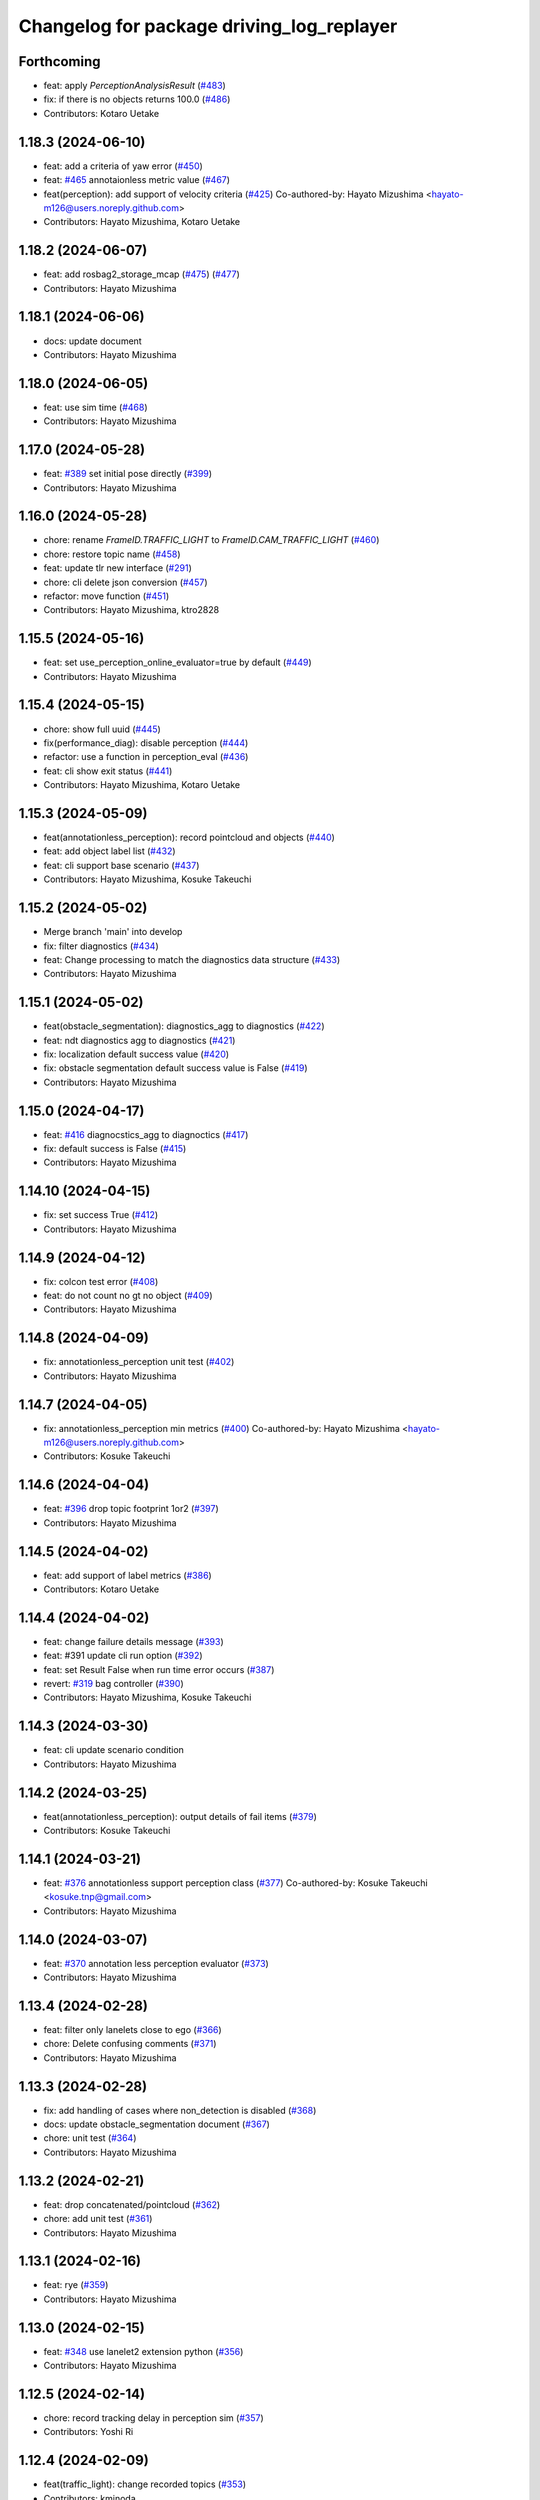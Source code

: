 ^^^^^^^^^^^^^^^^^^^^^^^^^^^^^^^^^^^^^^^^^^
Changelog for package driving_log_replayer
^^^^^^^^^^^^^^^^^^^^^^^^^^^^^^^^^^^^^^^^^^

Forthcoming
-----------
* feat: apply `PerceptionAnalysisResult` (`#483 <https://github.com/tier4/driving_log_replayer/issues/483>`_)
* fix: if there is no objects returns 100.0 (`#486 <https://github.com/tier4/driving_log_replayer/issues/486>`_)
* Contributors: Kotaro Uetake

1.18.3 (2024-06-10)
-------------------
* feat: add a criteria of yaw error (`#450 <https://github.com/tier4/driving_log_replayer/issues/450>`_)
* feat: `#465 <https://github.com/tier4/driving_log_replayer/issues/465>`_ annotaionless metric value (`#467 <https://github.com/tier4/driving_log_replayer/issues/467>`_)
* feat(perception): add support of velocity criteria (`#425 <https://github.com/tier4/driving_log_replayer/issues/425>`_)
  Co-authored-by: Hayato Mizushima <hayato-m126@users.noreply.github.com>
* Contributors: Hayato Mizushima, Kotaro Uetake

1.18.2 (2024-06-07)
-------------------
* feat: add rosbag2_storage_mcap (`#475 <https://github.com/tier4/driving_log_replayer/issues/475>`_) (`#477 <https://github.com/tier4/driving_log_replayer/issues/477>`_)
* Contributors: Hayato Mizushima

1.18.1 (2024-06-06)
-------------------
* docs: update document
* Contributors: Hayato Mizushima

1.18.0 (2024-06-05)
-------------------
* feat: use sim time (`#468 <https://github.com/tier4/driving_log_replayer/issues/468>`_)
* Contributors: Hayato Mizushima

1.17.0 (2024-05-28)
-------------------
* feat: `#389 <https://github.com/tier4/driving_log_replayer/issues/389>`_ set initial pose directly (`#399 <https://github.com/tier4/driving_log_replayer/issues/399>`_)
* Contributors: Hayato Mizushima

1.16.0 (2024-05-28)
-------------------
* chore: rename `FrameID.TRAFFIC_LIGHT` to `FrameID.CAM_TRAFFIC_LIGHT` (`#460 <https://github.com/tier4/driving_log_replayer/issues/460>`_)
* chore: restore topic name (`#458 <https://github.com/tier4/driving_log_replayer/issues/458>`_)
* feat: update tlr new interface (`#291 <https://github.com/tier4/driving_log_replayer/issues/291>`_)
* chore: cli delete json conversion (`#457 <https://github.com/tier4/driving_log_replayer/issues/457>`_)
* refactor: move function (`#451 <https://github.com/tier4/driving_log_replayer/issues/451>`_)
* Contributors: Hayato Mizushima, ktro2828

1.15.5 (2024-05-16)
-------------------
* feat: set use_perception_online_evaluator=true by default (`#449 <https://github.com/tier4/driving_log_replayer/issues/449>`_)
* Contributors: Hayato Mizushima

1.15.4 (2024-05-15)
-------------------
* chore: show full uuid (`#445 <https://github.com/tier4/driving_log_replayer/issues/445>`_)
* fix(performance_diag): disable perception (`#444 <https://github.com/tier4/driving_log_replayer/issues/444>`_)
* refactor: use a function in perception_eval (`#436 <https://github.com/tier4/driving_log_replayer/issues/436>`_)
* feat: cli show exit status (`#441 <https://github.com/tier4/driving_log_replayer/issues/441>`_)
* Contributors: Hayato Mizushima, Kotaro Uetake

1.15.3 (2024-05-09)
-------------------
* feat(annotationless_perception): record pointcloud and objects (`#440 <https://github.com/tier4/driving_log_replayer/issues/440>`_)
* feat: add object label list (`#432 <https://github.com/tier4/driving_log_replayer/issues/432>`_)
* feat: cli support base scenario (`#437 <https://github.com/tier4/driving_log_replayer/issues/437>`_)
* Contributors: Hayato Mizushima, Kosuke Takeuchi

1.15.2 (2024-05-02)
-------------------
* Merge branch 'main' into develop
* fix: filter diagnostics (`#434 <https://github.com/tier4/driving_log_replayer/issues/434>`_)
* feat: Change processing to match the diagnostics data structure (`#433 <https://github.com/tier4/driving_log_replayer/issues/433>`_)
* Contributors: Hayato Mizushima

1.15.1 (2024-05-02)
-------------------
* feat(obstacle_segmentation): diagnostics_agg to diagnostics (`#422 <https://github.com/tier4/driving_log_replayer/issues/422>`_)
* feat: ndt diagnostics agg to diagnostics (`#421 <https://github.com/tier4/driving_log_replayer/issues/421>`_)
* fix: localization default success value (`#420 <https://github.com/tier4/driving_log_replayer/issues/420>`_)
* fix: obstacle segmentation default success value is False (`#419 <https://github.com/tier4/driving_log_replayer/issues/419>`_)
* Contributors: Hayato Mizushima

1.15.0 (2024-04-17)
-------------------
* feat: `#416 <https://github.com/tier4/driving_log_replayer/issues/416>`_ diagnocstics_agg to diagnoctics (`#417 <https://github.com/tier4/driving_log_replayer/issues/417>`_)
* fix: default success is False (`#415 <https://github.com/tier4/driving_log_replayer/issues/415>`_)
* Contributors: Hayato Mizushima

1.14.10 (2024-04-15)
--------------------
* fix: set success True (`#412 <https://github.com/tier4/driving_log_replayer/issues/412>`_)
* Contributors: Hayato Mizushima

1.14.9 (2024-04-12)
-------------------
* fix: colcon test error (`#408 <https://github.com/tier4/driving_log_replayer/issues/408>`_)
* feat: do not count no gt no object (`#409 <https://github.com/tier4/driving_log_replayer/issues/409>`_)
* Contributors: Hayato Mizushima

1.14.8 (2024-04-09)
-------------------
* fix: annotationless_perception unit test (`#402 <https://github.com/tier4/driving_log_replayer/issues/402>`_)
* Contributors: Hayato Mizushima

1.14.7 (2024-04-05)
-------------------
* fix: annotationless_perception min metrics (`#400 <https://github.com/tier4/driving_log_replayer/issues/400>`_)
  Co-authored-by: Hayato Mizushima <hayato-m126@users.noreply.github.com>
* Contributors: Kosuke Takeuchi

1.14.6 (2024-04-04)
-------------------
* feat: `#396 <https://github.com/tier4/driving_log_replayer/issues/396>`_ drop topic footprint 1or2 (`#397 <https://github.com/tier4/driving_log_replayer/issues/397>`_)
* Contributors: Hayato Mizushima

1.14.5 (2024-04-02)
-------------------
* feat: add support of label metrics (`#386 <https://github.com/tier4/driving_log_replayer/issues/386>`_)
* Contributors: Kotaro Uetake

1.14.4 (2024-04-02)
-------------------
* feat: change failure details message (`#393 <https://github.com/tier4/driving_log_replayer/issues/393>`_)
* feat: #391 update cli run option (`#392 <https://github.com/tier4/driving_log_replayer/issues/392>`_)
* feat: set Result False when run time error occurs (`#387 <https://github.com/tier4/driving_log_replayer/issues/387>`_)
* revert: `#319 <https://github.com/tier4/driving_log_replayer/issues/319>`_ bag controller (`#390 <https://github.com/tier4/driving_log_replayer/issues/390>`_)
* Contributors: Hayato Mizushima, Kosuke Takeuchi

1.14.3 (2024-03-30)
-------------------
* feat: cli update scenario condition
* Contributors: Hayato Mizushima

1.14.2 (2024-03-25)
-------------------
* feat(annotationless_perception): output details of fail items (`#379 <https://github.com/tier4/driving_log_replayer/issues/379>`_)
* Contributors: Kosuke Takeuchi

1.14.1 (2024-03-21)
-------------------
* feat: `#376 <https://github.com/tier4/driving_log_replayer/issues/376>`_ annotationless support perception class (`#377 <https://github.com/tier4/driving_log_replayer/issues/377>`_)
  Co-authored-by: Kosuke Takeuchi <kosuke.tnp@gmail.com>
* Contributors: Hayato Mizushima

1.14.0 (2024-03-07)
-------------------
* feat: `#370 <https://github.com/tier4/driving_log_replayer/issues/370>`_ annotation less perception evaluator (`#373 <https://github.com/tier4/driving_log_replayer/issues/373>`_)
* Contributors: Hayato Mizushima

1.13.4 (2024-02-28)
-------------------
* feat: filter only lanelets close to ego (`#366 <https://github.com/tier4/driving_log_replayer/issues/366>`_)
* chore: Delete confusing comments (`#371 <https://github.com/tier4/driving_log_replayer/issues/371>`_)
* Contributors: Hayato Mizushima

1.13.3 (2024-02-28)
-------------------
* fix: add handling of cases where non_detection is disabled (`#368 <https://github.com/tier4/driving_log_replayer/issues/368>`_)
* docs: update obstacle_segmentation document (`#367 <https://github.com/tier4/driving_log_replayer/issues/36y>`_)
* chore: unit test (`#364 <https://github.com/tier4/driving_log_replayer/issues/364>`_)
* Contributors: Hayato Mizushima

1.13.2 (2024-02-21)
-------------------
* feat: drop concatenated/pointcloud (`#362 <https://github.com/tier4/driving_log_replayer/issues/362>`_)
* chore: add unit test (`#361 <https://github.com/tier4/driving_log_replayer/issues/361>`_)
* Contributors: Hayato Mizushima

1.13.1 (2024-02-16)
-------------------
* feat: rye (`#359 <https://github.com/tier4/driving_log_replayer/issues/359>`_)
* Contributors: Hayato Mizushima

1.13.0 (2024-02-15)
-------------------
* feat: `#348 <https://github.com/tier4/driving_log_replayer/issues/348>`_ use lanelet2 extension python (`#356 <https://github.com/tier4/driving_log_replayer/issues/356>`_)
* Contributors: Hayato Mizushima

1.12.5 (2024-02-14)
-------------------
* chore: record tracking delay in perception sim (`#357 <https://github.com/tier4/driving_log_replayer/issues/357>`_)
* Contributors: Yoshi Ri

1.12.4 (2024-02-09)
-------------------
* feat(traffic_light): change recorded topics (`#353 <https://github.com/tier4/driving_log_replayer/issues/353>`_)
* Contributors: kminoda

1.12.3 (2024-02-08)
-------------------
* chore: update ci (`#351 <https://github.com/tier4/driving_log_replayer/issues/351>`_)
* Contributors: Hayato Mizushima

1.12.2 (2024-02-08)
-------------------
* feat: enable to interpolate gt when scenario is tracking (`#349 <https://github.com/tier4/driving_log_replayer/issues/349>`_)
  Co-authored-by: Hayato Mizushima <hayato-m126@users.noreply.github.com>
* Contributors: Yoshi Ri

1.12.1 (2024-01-23)
-------------------
* chore: update rviz (`#346 <https://github.com/tier4/driving_log_replayer/issues/346>`_)
* Contributors: Hayato Mizushima

1.12.0 (2024-01-15)
-------------------
* feat: perception criteria upper limit (`#344 <https://github.com/tier4/driving_log_replayer/issues/344>`_)
* feat!: criteria per distance (`#339 <https://github.com/tier4/driving_log_replayer/issues/339>`_)
  Co-authored-by: Hayato Mizushima <hayato-m126@users.noreply.github.com>
* Contributors: Hayato Mizushima, Kotaro Uetake

1.11.1 (2023-12-20)
-------------------
* feat: add maph criteria (`#337 <https://github.com/tier4/driving_log_replayer/issues/337>`_)
  Co-authored-by: Hayato Mizushima <hayato-m126@users.noreply.github.com>
* Contributors: kminoda

1.11.0 (2023-12-19)
-------------------
* feat: cli allow arbitrary arguments (`#333 <https://github.com/tier4/driving_log_replayer/issues/333>`_)
* Contributors: Hayato Mizushima

1.10.6 (2023-12-15)
-------------------
* fix: `#331 <https://github.com/tier4/driving_log_replayer/issues/331>`_ check footprint length (`#332 <https://github.com/tier4/driving_log_replayer/issues/332>`_)
* Contributors: Hayato Mizushima

1.10.5 (2023-12-08)
-------------------
* chore: Stop PLAYER after standing for 1 second.
* refactor: cli
* Contributors: Hayato Mizushima

1.10.4 (2023-12-07)
-------------------
* fix: overwrite pose_source and twist_source (`#327 <https://github.com/tier4/driving_log_replayer/issues/327>`_)
* refactor: launch arg (`#326 <https://github.com/tier4/driving_log_replayer/issues/326>`_)
* Contributors: Hayato Mizushima

1.10.3 (2023-12-04)
-------------------
* feat: bag controller (`#319 <https://github.com/tier4/driving_log_replayer/issues/319>`_)
* feat: save the log displayed in the console as a file (`#320 <https://github.com/tier4/driving_log_replayer/issues/320>`_)
* fix: github actions deprecating command (`#321 <https://github.com/tier4/driving_log_replayer/issues/321>`_)
* Contributors: Hayato Mizushima

1.10.2 (2023-12-01)
-------------------
* fix: perception mode default (`#317 <https://github.com/tier4/driving_log_replayer/issues/317>`_)
* chore: test perception criteria custom level (`#316 <https://github.com/tier4/driving_log_replayer/issues/316>`_)
* Contributors: Hayato Mizushima

1.10.1 (2023-11-30)
-------------------
* fix: perception criteria validation bug (`#314 <https://github.com/tier4/driving_log_replayer/issues/314>`_)
* fix: fix ruff S602 rule (`#313 <https://github.com/tier4/driving_log_replayer/issues/313>`_)
* chore: type hint (`#312 <https://github.com/tier4/driving_log_replayer/issues/312>`_)
* Contributors: Hayato Mizushima

1.10.0 (2023-11-28)
-------------------
* feat: override record topics (`#301 <https://github.com/tier4/driving_log_replayer/issues/301>`_)
* feat: scenario class (`#306 <https://github.com/tier4/driving_log_replayer/issues/306>`_)
* Contributors: Hayato Mizushima

1.9.1 (2023-11-21)
------------------
* fix no data criteria (`#305 <https://github.com/tier4/driving_log_replayer/issues/305>`_)
  Co-authored-by: YoshiRi <YoshiRi@users.noreply.github.com>
* refactor: diag (`#303 <https://github.com/tier4/driving_log_replayer/issues/303>`_)
* Contributors: Hayato Mizushima, Yoshi Ri

1.9.0 (2023-11-14)
------------------
* feat: obstacle segmentation test (`#273 <https://github.com/tier4/driving_log_replayer/issues/273>`_)
* Contributors: Hayato Mizushima

1.8.4 (2023-11-08)
------------------
* feat: parameterize perception mode (`#299 <https://github.com/tier4/driving_log_replayer/issues/299>`_)
* Contributors: Hayato Mizushima

1.8.3 (2023-11-07)
------------------
* docs: update result format (`#297 <https://github.com/tier4/driving_log_replayer/issues/297>`_)
* Contributors: Hayato Mizushima

1.8.2 (2023-11-07)
------------------
* feat: perception 2d test (`#295 <https://github.com/tier4/driving_log_replayer/issues/295>`_)
* fix: cli create output directory (`#294 <https://github.com/tier4/driving_log_replayer/issues/294>`_)
* feat: perception test (`#292 <https://github.com/tier4/driving_log_replayer/issues/292>`_)
* Contributors: Hayato Mizushima

1.8.1 (2023-11-02)
------------------
* feat: traffic light test (`#255 <https://github.com/tier4/driving_log_replayer/issues/255>`_)
* refactor: common module (`#288 <https://github.com/tier4/driving_log_replayer/issues/288>`_)
* chore: delete meaningless joinpath (`#287 <https://github.com/tier4/driving_log_replayer/issues/287>`_)
* refactor: use pathlib (`#286 <https://github.com/tier4/driving_log_replayer/issues/286>`_)
* Contributors: Hayato Mizushima

1.8.0 (2023-10-19)
------------------
* perf: fixed to use `/localization/pose_estimator/initial_to_result_relative_pose` (`#282 <https://github.com/tier4/driving_log_replayer/issues/282>`_)
  Co-authored-by: Hayato Mizushima <hayato-m126@users.noreply.github.com>
* docs: update (`#283 <https://github.com/tier4/driving_log_replayer/issues/283>`_)
* Contributors: SakodaShintaro

1.7.0 (2023-10-16)
------------------
* feat(perception): allow to specify perception mode in scenario (`#279 <https://github.com/tier4/driving_log_replayer/issues/279>`_)
  Co-authored-by: Hayato Mizushima <hayato-m126@users.noreply.github.com>
* fix: TCH002 (`#278 <https://github.com/tier4/driving_log_replayer/issues/278>`_)
* Contributors: Hayato Mizushima, Kotaro Uetake

1.6.7 (2023-10-12)
------------------
* fix(perception): remove `typing_extensions` (`#277 <https://github.com/tier4/driving_log_replayer/issues/277>`_)
* Contributors: Kotaro Uetake

1.6.6 (2023-10-06)
------------------
* feat(perception): update perception criteria (`#272 <https://github.com/tier4/driving_log_replayer/issues/272>`_)
  Co-authored-by: ktro2828 <ktro2828@users.noreply.github.com>
  Co-authored-by: Hayato Mizushima <hayato-m126@users.noreply.github.com>
* fix: dependency (`#274 <https://github.com/tier4/driving_log_replayer/issues/274>`_)
* feat: eval_conversions add test (`#271 <https://github.com/tier4/driving_log_replayer/issues/271>`_)
* feat: diag test (`#269 <https://github.com/tier4/driving_log_replayer/issues/269>`_)
* Contributors: Hayato Mizushima, Kotaro Uetake

1.6.5 (2023-09-29)
------------------
* feat: poetry add group docs (`#265 <https://github.com/tier4/driving_log_replayer/issues/265>`_)
* build: add requirements and install operation to overwrite python libraries (`#266 <https://github.com/tier4/driving_log_replayer/issues/266>`_)
* Contributors: Kotaro Uetake

1.6.4 (2023-09-28)
------------------
* fix: mkdocs github actions library install
* Contributors: Hayato Mizushima

1.6.3 (2023-09-28)
------------------
* fix(yabloc): fix rosbag url (`#261 <https://github.com/tier4/driving_log_replayer/issues/261>`_)
* Contributors: kminoda

1.6.2 (2023-09-27)
------------------
* feat: add ar_tag_based_localizer evaluation (`#258 <https://github.com/tier4/driving_log_replayer/issues/258>`_)
  Co-authored-by: Hayato Mizushima <hayato-m126@users.noreply.github.com>
* feat: eagleye test (`#253 <https://github.com/tier4/driving_log_replayer/issues/253>`_)
* feat: yabloc test (`#252 <https://github.com/tier4/driving_log_replayer/issues/252>`_)
* chore: update variable name (`#257 <https://github.com/tier4/driving_log_replayer/issues/257>`_)
* feat: add frame success (`#256 <https://github.com/tier4/driving_log_replayer/issues/256>`_)
* chore: evaluation item (`#254 <https://github.com/tier4/driving_log_replayer/issues/254>`_)
* feat: update localization availability (`#251 <https://github.com/tier4/driving_log_replayer/issues/251>`_)
* chore: change topic result success initial value (`#250 <https://github.com/tier4/driving_log_replayer/issues/250>`_)
* feat: topic result (`#249 <https://github.com/tier4/driving_log_replayer/issues/249>`_)
* feat: localization test (`#248 <https://github.com/tier4/driving_log_replayer/issues/248>`_)
* feat: result test (`#246 <https://github.com/tier4/driving_log_replayer/issues/246>`_)
* Contributors: Hayato Mizushima, SakodaShintaro

1.6.1 (2023-09-12)
------------------
* fix: restore default value (`#244 <https://github.com/tier4/driving_log_replayer/issues/244>`_)
* Contributors: Hayato Mizushima

1.6.0 (2023-09-11)
------------------
* feat!: drop galactic support (`#242 <https://github.com/tier4/driving_log_replayer/issues/242>`_)
* refactor: apply ruff rules (`#241 <https://github.com/tier4/driving_log_replayer/issues/241>`_)
* refactor: apply ruff rules (`#240 <https://github.com/tier4/driving_log_replayer/issues/240>`_)
* refactor: comma (`#239 <https://github.com/tier4/driving_log_replayer/issues/239>`_)
* refactor: type hint (`#238 <https://github.com/tier4/driving_log_replayer/issues/238>`_)
* refactor: add type hint
* refactor: add type hint to main method
* fix: annotate void function
* refactor: apply ruff rules (`#237 <https://github.com/tier4/driving_log_replayer/issues/237>`_)
* fix: ERA
* fix: PLR0911
* refactor: evaluator abstract base class (`#236 <https://github.com/tier4/driving_log_replayer/issues/236>`_)
* refactor: obstacle segmentation abc (`#234 <https://github.com/tier4/driving_log_replayer/issues/234>`_)
* refactor: lookup transform (`#233 <https://github.com/tier4/driving_log_replayer/issues/233>`_)
* refactor: traffic light abc (`#232 <https://github.com/tier4/driving_log_replayer/issues/232>`_)
* refactor: 2d abc (`#231 <https://github.com/tier4/driving_log_replayer/issues/231>`_)
* refactor: perception abc (`#230 <https://github.com/tier4/driving_log_replayer/issues/230>`_)
* refactor: diag abc (`#229 <https://github.com/tier4/driving_log_replayer/issues/229>`_)
* refactor: localization abstract base class (`#228 <https://github.com/tier4/driving_log_replayer/issues/228>`_)
* Contributors: Hayato Mizushima

1.5.4 (2023-09-01)
------------------
* chore: update mkdocs i18n setting
* docs: fix eagleye downlaod link
* Contributors: Hayato Mizushima, kminoda

1.5.3 (2023-08-31)
------------------
* chore: update pyproject.toml
* docs: add eagleye tutorial
* Contributors: Hayato Mizushima, kminoda

1.5.2 (2023-08-21)
------------------
* fix: handle 2d evaluation task error (`#218 <https://github.com/tier4/driving_log_replayer/issues/218>`_)
* refactor: apply ruff specific RUF rules (`#217 <https://github.com/tier4/driving_log_replayer/issues/217>`_)
* refactor: apply simplify SIM rules (`#216 <https://github.com/tier4/driving_log_replayer/issues/216>`_)
* refactor: apply pyupgrade (`#215 <https://github.com/tier4/driving_log_replayer/issues/215>`_)
* refactor: apply type checking TCH rules (`#214 <https://github.com/tier4/driving_log_replayer/issues/214>`_)
* refactor: apply private-member-access slf rules
* refactor: apply return ret rules (`#213 <https://github.com/tier4/driving_log_replayer/issues/213>`_)
* refactor: apply errmsg em rules (`#211 <https://github.com/tier4/driving_log_replayer/issues/211>`_)
* Contributors: Hayato Mizushima

1.5.1 (2023-08-17)
------------------
* feat: use ruff linter (`#208 <https://github.com/tier4/driving_log_replayer/issues/208>`_)
* fix: store fp result in result.jsonl (`#206 <https://github.com/tier4/driving_log_replayer/issues/206>`_)
* Contributors: Hayato Mizushima

1.5.0 (2023-08-07)
------------------
* feat: update sample scenario and set None if dict key is not found (`#204 <https://github.com/tier4/driving_log_replayer/issues/204>`_)
* feat: add eagleye evaluation (`#203 <https://github.com/tier4/driving_log_replayer/issues/203>`_)
  Co-authored-by: Hayato Mizushima <hayato-m126@users.noreply.github.com>
* feat: support multiple object shapes (`#198 <https://github.com/tier4/driving_log_replayer/issues/198>`_)
  Co-authored-by: ktro2828 <kotaro.uetake@tier4.jp>
  Co-authored-by: ktro2828 <ktro2828@users.noreply.github.com>
  Co-authored-by: Kotaro Uetake <60615504+ktro2828@users.noreply.github.com>
* feat: `#199 <https://github.com/tier4/driving_log_replayer/issues/199>`_ perception fp validation (`#200 <https://github.com/tier4/driving_log_replayer/issues/200>`_)
* Contributors: Hayato Mizushima, kminoda

1.4.1 (2023-08-01)
------------------
* feat: add yabloc scenario (`#201 <https://github.com/tier4/driving_log_replayer/issues/201>`_)
  Co-authored-by: Hayato Mizushima <hayato-m126@users.noreply.github.com>
* Contributors: kminoda

1.4.0 (2023-07-06)
------------------
* feat: map height fitter for diag (`#179 <https://github.com/tier4/driving_log_replayer/issues/179>`_)
* feat: `#175 <https://github.com/tier4/driving_log_replayer/issues/175>`_ map height fitter (`#176 <https://github.com/tier4/driving_log_replayer/issues/176>`_)
  closes: `#175 <https://github.com/tier4/driving_log_replayer/issues/175>`_
* Contributors: Hayato Mizushima

1.3.17 (2023-07-06)
-------------------
* feat: `#192 <https://github.com/tier4/driving_log_replayer/issues/192>`_ delete converged condition to start evaluation (`#193 <https://github.com/tier4/driving_log_replayer/issues/193>`_)
* Contributors: Hayato Mizushima

1.3.16 (2023-07-05)
-------------------
* fix(localization): update NDT availability monitoring topic (`#187 <https://github.com/tier4/driving_log_replayer/issues/187>`_)
  Co-authored-by: kminoda <kminoda@users.noreply.github.com>
  Co-authored-by: Hayato Mizushima <hayato-m126@users.noreply.github.com>
* feat: localization likelihood average std_dev (`#184 <https://github.com/tier4/driving_log_replayer/issues/184>`_)
  Co-authored-by: kminoda <44218668+kminoda@users.noreply.github.com>
* fix: colcon build error (`#185 <https://github.com/tier4/driving_log_replayer/issues/185>`_)
* Contributors: Hayato Mizushima, kminoda

1.3.15 (2023-07-04)
-------------------
* ci: add tier4 cspell-dicts
* Contributors: Hayato Mizushima

1.3.14 (2023-07-03)
-------------------
* feat(localization): add component_state_monitor in localization scenario (`#178 <https://github.com/tier4/driving_log_replayer/issues/178>`_)
  Co-authored-by: kminoda <kminoda@users.noreply.github.com>
  Co-authored-by: Hayato Mizushima <hayato-m126@users.noreply.github.com>
* Contributors: kminoda

1.3.13 (2023-06-30)
-------------------
* fix: localization scenario
* Contributors: Hayato Mizushima

1.3.12 (2023-06-23)
-------------------
* docs: t4_dataset conversion tool
* Contributors: Hayato Mizushima

1.3.11 (2023-06-09)
-------------------
* fix: catch transform exception (`#169 <https://github.com/tier4/driving_log_replayer/issues/169>`_)
  closes: `#168 <https://github.com/tier4/driving_log_replayer/issues/168>`_
* Contributors: Hayato Mizushima

1.3.10 (2023-05-31)
-------------------
* fix: link
* Contributors: Makoto Tokunaga

1.3.9 (2023-05-29)
------------------
* feat: apply ShutdownOnce (`#163 <https://github.com/tier4/driving_log_replayer/issues/163>`_)
  closes: `#162 <https://github.com/tier4/driving_log_replayer/issues/162>`_
* Contributors: Hayato Mizushima

1.3.8 (2023-05-29)
------------------
* docs: update document
* Contributors: Hayato Mizushima

1.3.7 (2023-05-19)
------------------
* fix: `#156 <https://github.com/tier4/driving_log_replayer/issues/156>`_ initialpose service call (`#157 <https://github.com/tier4/driving_log_replayer/issues/157>`_)
  closes: `#156 <https://github.com/tier4/driving_log_replayer/issues/156>`_
* fix: Handling incompatible scenario (`#155 <https://github.com/tier4/driving_log_replayer/issues/155>`_)
* fix: typo
* fix: Handling incompatible scenario
* feat: check if input polygon clockwise (`#153 <https://github.com/tier4/driving_log_replayer/issues/153>`_)
  closes `#143 <https://github.com/tier4/driving_log_replayer/issues/143>`_
* feat: `#147 <https://github.com/tier4/driving_log_replayer/issues/147>`_ perception 2d support multi camera (`#148 <https://github.com/tier4/driving_log_replayer/issues/148>`_)
  Co-authored-by: Kotaro Uetake <60615504+ktro2828@users.noreply.github.com>
  closes: `#147 <https://github.com/tier4/driving_log_replayer/issues/147>`_
* feat: `#145 <https://github.com/tier4/driving_log_replayer/issues/145>`_ perception support ignore attributes (`#146 <https://github.com/tier4/driving_log_replayer/issues/146>`_)
  Co-authored-by: Kotaro Uetake <60615504+ktro2828@users.noreply.github.com>
  closes: `#145 <https://github.com/tier4/driving_log_replayer/issues/145>`_
* Contributors: Hayato Mizushima

1.3.6 (2023-04-25)
------------------
* feat: use on_exit delete event handler
* Contributors: Hayato Mizushima

1.3.5 (2023-04-20)
------------------
* feat: tracking2d evaluation (`#142 <https://github.com/tier4/driving_log_replayer/issues/142>`_)
  closes: `#141 <https://github.com/tier4/driving_log_replayer/issues/141>`_
* Revert "feat: add shutdown"
  This reverts commit e2928caf26950efccace6194dc2be48823643e30.
* Revert "feat: check if input polygon is clockwise"
  This reverts commit ca994e709d811816a547ed1185b2b8806fc91611.
* feat: add shutdown
* feat: check if input polygon is clockwise
* Contributors: Hayato Mizushima

1.3.4 (2023-04-17)
------------------
* feat: update linter and formatter settings
* docs: update sample scenario
* Contributors: Hayato Mizushima

1.3.3 (2023-04-03)
------------------
* feat(diag): delete fit map height service call
* Contributors: Hayato Mizushima

1.3.2 (2023-03-30)
------------------
* chore: fix result.jsonl msg format
* Contributors: Hayato Mizushima

1.3.1 (2023-03-28)
------------------
* fix: disable perception in localization launch (`#132 <https://github.com/tier4/driving_log_replayer/issues/132>`_)
  closes: `#131 <https://github.com/tier4/driving_log_replayer/issues/131>`_
* Contributors: Hayato Mizushima

1.3.0 (2023-03-24)
------------------
* feat: delete fit_map_height service call (`#129 <https://github.com/tier4/driving_log_replayer/issues/129>`_)
  closes: `#128 <https://github.com/tier4/driving_log_replayer/issues/128>`_
* Contributors: Hayato Mizushima

1.2.0 (2023-03-23)
------------------
* feat: `#104 <https://github.com/tier4/driving_log_replayer/issues/104>`_ 2d perception (`#122 <https://github.com/tier4/driving_log_replayer/issues/122>`_)
* Contributors: Hayato Mizushima

1.1.22 (2023-03-17)
-------------------
* chore: drop camera image (`#123 <https://github.com/tier4/driving_log_replayer/issues/123>`_)
* Contributors: Hayato Mizushima

1.1.21 (2023-03-09)
-------------------
* docs: update input bag topic list
* Contributors: Hayato Mizushima

1.1.20 (2023-03-06)
-------------------
* fix: lint
* fix: lint and comment out debug code
* chore: comment out analyzer
* chore: add debug code
* chore: add debug code to count traffic singal cb
* feat: update condition
* fix: convert dict
* feat: add 2d analyzer
* feat: update 3d analyzer
* fix: rename
* feat: update traffic light node
* feat: update traffic light node
* feat: update
* feat: output metrics score
* fix: TP FP FN count
* fix: work
* fix: data access
* feat: set camera no from camera type
* feat: update 2d detection
* feat: set perception_mode
* fix: lint
* feat: add traffice light evaluator
* fix: rviz file
* feat: update node
* feat: update scenario
* fix: CMakeList
* WIP
* feat: add file
* Contributors: Hayato Mizushima

1.1.19 (2023-02-24)
-------------------
* fix: count tp fp fn (`#116 <https://github.com/tier4/driving_log_replayer/issues/116>`_)
* Contributors: Hayato Mizushima

1.1.18 (2023-02-17)
-------------------
* feat: update for perception_eval PR `#12 <https://github.com/tier4/driving_log_replayer/issues/12>`_ (`#113 <https://github.com/tier4/driving_log_replayer/issues/113>`_)
* fix: add cli dependency (`#114 <https://github.com/tier4/driving_log_replayer/issues/114>`_)
* Contributors: Hayato Mizushima

1.1.17 (2023-02-14)
-------------------
* feat: update rviz (`#111 <https://github.com/tier4/driving_log_replayer/issues/111>`_)
* Contributors: Hayato Mizushima

1.1.16 (2023-02-08)
-------------------
* fix: `#108 <https://github.com/tier4/driving_log_replayer/issues/108>`_ perception json value (`#109 <https://github.com/tier4/driving_log_replayer/issues/109>`_)
  closes: `#108 <https://github.com/tier4/driving_log_replayer/issues/108>`_
* Contributors: Hayato Mizushima

1.1.15 (2023-02-01)
-------------------
* docs: fix lint
* Contributors: Hayato Mizushima

1.1.14 (2023-01-31)
-------------------
* docs: update mkdocs setting
* Contributors: Hayato Mizushima

1.1.13 (2023-01-31)
-------------------
* feat: `#93 <https://github.com/tier4/driving_log_replayer/issues/93>`_ update obstacle segmentation analyzer (`#94 <https://github.com/tier4/driving_log_replayer/issues/94>`_)
  closes: `#93 <https://github.com/tier4/driving_log_replayer/issues/93>`_
* Contributors: Hayato Mizushima

1.1.12 (2023-01-30)
-------------------
* feat: `#96 <https://github.com/tier4/driving_log_replayer/issues/96>`_ topic stop reasons (`#99 <https://github.com/tier4/driving_log_replayer/issues/99>`_)
  closes: `#96 <https://github.com/tier4/driving_log_replayer/issues/96>`_
* feat: `#97 <https://github.com/tier4/driving_log_replayer/issues/97>`_ update perception eval (`#98 <https://github.com/tier4/driving_log_replayer/issues/98>`_)
  closes: `#97 <https://github.com/tier4/driving_log_replayer/issues/97>`_
* refactor: `#88 <https://github.com/tier4/driving_log_replayer/issues/88>`_ analyzer (`#89 <https://github.com/tier4/driving_log_replayer/issues/89>`_)
  closes: `#88 <https://github.com/tier4/driving_log_replayer/issues/88>`_
* Contributors: Hayato Mizushima

1.1.11 (2023-01-17)
-------------------
* fix: cli kill zombie process
* Contributors: Hayato Mizushima

1.1.10 (2023-01-12)
-------------------
* fix: catch TransformException (`#85 <https://github.com/tier4/driving_log_replayer/issues/85>`_)
* fix: add exec depend (`#83 <https://github.com/tier4/driving_log_replayer/issues/83>`_)
* chore: license (`#82 <https://github.com/tier4/driving_log_replayer/issues/82>`_)
* Contributors: Hayato Mizushima

1.1.9 (2022-12-25)
------------------
* fix: no module named plotly (`#78 <https://github.com/tier4/driving_log_replayer/issues/78>`_)
* Contributors: Hayato Mizushima

1.1.8 (2022-12-22)
------------------
* fix(performance_diag): infinite wait at initialization
* Feat/`#57 <https://github.com/tier4/driving_log_replayer/issues/57>`_ obstacle segmentation visualization (`#73 <https://github.com/tier4/driving_log_replayer/issues/73>`_)
* fix: change bounding box color (`#72 <https://github.com/tier4/driving_log_replayer/issues/72>`_)
* Contributors: Hayato Mizushima

1.1.7 (2022-12-20)
------------------
* feat(performance_diag): use map fit
* feat(localization): use map fit
* fix: delete uninitialized publisher (`#68 <https://github.com/tier4/driving_log_replayer/issues/68>`_)
* feat: `#57 <https://github.com/tier4/driving_log_replayer/issues/57>`_ obstacle segmentation visualization (`#67 <https://github.com/tier4/driving_log_replayer/issues/67>`_)
* Contributors: Hayato Mizushima

1.1.6 (2022-12-19)
------------------
* fix: lint
* feat: apply initial pose service for performance diag
* fix: service callback
* feat(WIP): time cb works but response is not ready
* feat(WIP): use ad-api
* Contributors: Hayato Mizushima

1.1.5 (2022-12-14)
------------------
* fix: marker color
* Contributors: Hayato Mizushima

1.1.4 (2022-12-13)
------------------
* chore: git mv
* feat: delete perception_starter
* feat: delete onnx file convert wait
* Contributors: Hayato Mizushima

1.1.3 (2022-12-13)
------------------
* feat: `#51 <https://github.com/tier4/driving_log_replayer/issues/51>`_ set evaluation period for each bbox (`#54 <https://github.com/tier4/driving_log_replayer/issues/54>`_)
  closes: `#51 <https://github.com/tier4/driving_log_replayer/issues/51>`_
* feat: `#52 <https://github.com/tier4/driving_log_replayer/issues/52>`_-output-timestamp-of-bbox-and-pcd (`#53 <https://github.com/tier4/driving_log_replayer/issues/53>`_)
  closes: `#52 <https://github.com/tier4/driving_log_replayer/issues/52>`_
* Contributors: Hayato Mizushima

1.1.2 (2022-12-07)
------------------
* feat(cli): kill zombie process
* fix: lint check (`#49 <https://github.com/tier4/driving_log_replayer/issues/49>`_)
* Contributors: Hayato Mizushima

1.1.1 (2022-12-01)
------------------
* feat: analyzer (`#44 <https://github.com/tier4/driving_log_replayer/issues/44>`_)
* fix: pre-commit-check (`#43 <https://github.com/tier4/driving_log_replayer/issues/43>`_)
* add driving_log_replayer_analyzer (`#42 <https://github.com/tier4/driving_log_replayer/issues/42>`_)
* Contributors: Hayato Mizushima, Keisuke Shima

1.1.0 (2022-11-29)
------------------
* feat(obstacle_segmentation): `#39 <https://github.com/tier4/driving_log_replayer/issues/39>`_ update diagnostic status name (`#40 <https://github.com/tier4/driving_log_replayer/issues/40>`_)
  closes: `#39 <https://github.com/tier4/driving_log_replayer/issues/39>`_
* Contributors: Hayato Mizushima

1.0.12 (2022-11-11)
-------------------
* fix: obstacle segmentation frame result (`#37 <https://github.com/tier4/driving_log_replayer/issues/37>`_)
* Contributors: Hayato Mizushima

1.0.11 (2022-11-11)
-------------------
* feat: `#33 <https://github.com/tier4/driving_log_replayer/issues/33>`_ test mode for obstacle segmentation (`#35 <https://github.com/tier4/driving_log_replayer/issues/35>`_)
  closes: `#33 <https://github.com/tier4/driving_log_replayer/issues/33>`_
* Contributors: Hayato Mizushima

1.0.10 (2022-11-07)
-------------------
* docs: update Japanese Documentation
* Contributors: Hayato Mizushima

1.0.9 (2022-11-04)
------------------
* fix: MkDocs Dependency
* Contributors: Hayato Mizushima

1.0.8 (2022-11-04)
------------------
* docs: English document
* Contributors: Hayato Mizushima

1.0.7 (2022-10-30)
------------------
* fix: frame pass fail logic (`#25 <https://github.com/tier4/driving_log_replayer/issues/25>`_)
  closes: `#24 <https://github.com/tier4/driving_log_replayer/issues/24>`_
* Contributors: Hayato Mizushima

1.0.6 (2022-10-27)
------------------
* fix: cast number from yaml file (`#22 <https://github.com/tier4/driving_log_replayer/issues/22>`_)
  closes: `#21 <https://github.com/tier4/driving_log_replayer/issues/21>`_
* Contributors: Hayato Mizushima

1.0.5 (2022-10-19)
------------------
* Fix/`#16 <https://github.com/tier4/driving_log_replayer/issues/16>`_ database result node failure 1 (`#18 <https://github.com/tier4/driving_log_replayer/issues/18>`_)
  * chore: git mv
  * fix: change database result generation command
* Feat/`#16 <https://github.com/tier4/driving_log_replayer/issues/16>`_ perception database evaluation result (`#17 <https://github.com/tier4/driving_log_replayer/issues/17>`_)
  * feat: save database result as file
  * fix: add command
  * fix: parameter
  * fix: arg name
  * fix: typo
  * fix: get pkl file and add debug program
  * fix: shutdown
  * fix: lint
  * fix: lint
* Contributors: Hayato Mizushima

1.0.4 (2022-10-14)
------------------
* docs: use MkDocs
* Contributors: Hayato Mizushima

1.0.3 (2022-10-13)
------------------
* feat: delete use pointcloud container false (`#12 <https://github.com/tier4/driving_log_replayer/issues/12>`_)
  closes: `#11 <https://github.com/tier4/driving_log_replayer/issues/11>`_
* Contributors: Hayato Mizushima

1.0.2 (2022-10-12)
------------------
* docs: update sample
* Contributors: Hayato Mizushima

1.0.1 (2022-10-11)
------------------
* Feat/obstacle segmentation remap topic in t4 dataset bag (`#4 <https://github.com/tier4/driving_log_replayer/issues/4>`_)
  * feat(obstacle_segmentation): remap concatenated_pointcloud
  * feat(obstacle_segmentation): remap tf_static
  * feat: use tf_static in bag
* Revert "chore: remap tf in bag (`#3 <https://github.com/tier4/driving_log_replayer/issues/3>`_)"
  This reverts commit e6dac86f53fa239f53df069f7da9b3bc66c31f07.
* chore: remap tf in bag (`#3 <https://github.com/tier4/driving_log_replayer/issues/3>`_)
* Chore/perception UUID (`#2 <https://github.com/tier4/driving_log_replayer/issues/2>`_)
  * feat(perception): shorten bounding box uuid
  * chore: change log
* Contributors: Hayato Mizushima

1.0.0 (2022-09-28)
------------------
* oss
* Contributors: Hayato Mizushima
